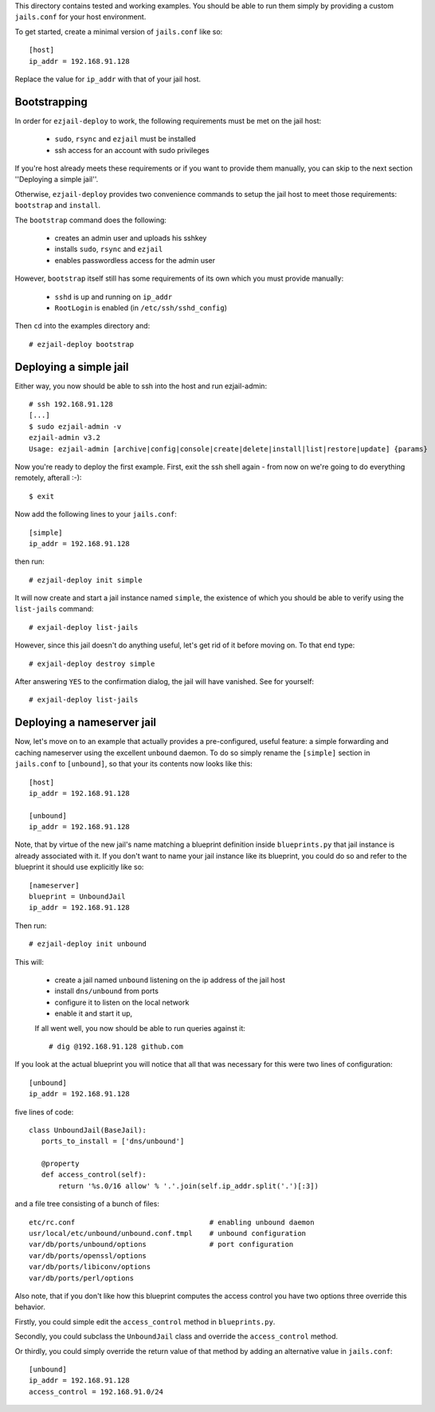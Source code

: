 This directory contains tested and working examples. You should be able to run them simply by providing a custom ``jails.conf`` for your host environment.

To get started, create a minimal version of ``jails.conf`` like so::

    [host]
    ip_addr = 192.168.91.128

Replace the value for ``ip_addr`` with that of your jail host. 

Bootstrapping
=============

In order for ``ezjail-deploy`` to work, the following requirements must be met on the jail host:

 * ``sudo``, ``rsync`` and ``ezjail`` must be installed
 * ssh access for an account with sudo privileges

If you're host already meets these requirements or if you want to provide them manually, you can skip to the next section ''Deploying a simple jail''.

Otherwise, ``ezjail-deploy`` provides two convenience commands to setup the jail host to meet those requirements: ``bootstrap`` and ``install``.

The  ``bootstrap`` command does the following:

 * creates an admin user and uploads his sshkey 
 * installs ``sudo``, ``rsync`` and ``ezjail``
 * enables passwordless access for the admin user

However, ``bootstrap`` itself still has some requirements of its own which you must provide manually:

 * ``sshd`` is up and running on ``ip_addr``
 * ``RootLogin`` is enabled (in ``/etc/ssh/sshd_config``)

Then ``cd`` into the examples directory and::

    # ezjail-deploy bootstrap


Deploying a simple jail
=======================

Either way, you now should be able to ssh into the host and run ezjail-admin::

    # ssh 192.168.91.128
    [...]
    $ sudo ezjail-admin -v
    ezjail-admin v3.2
    Usage: ezjail-admin [archive|config|console|create|delete|install|list|restore|update] {params}

Now you're ready to deploy the first example. First, exit the ssh shell again - from now on we're going to do everything remotely, afterall :-)::

    $ exit

Now add the following lines to your ``jails.conf``::

    [simple]
    ip_addr = 192.168.91.128

then run::

    # ezjail-deploy init simple

It will now create and start a jail instance named ``simple``, the existence of which you should be able to verify using the ``list-jails`` command::

    # exjail-deploy list-jails

However, since this jail doesn't do anything useful, let's get rid of it before moving on. To that end type::

    # exjail-deploy destroy simple

After answering ``YES`` to the confirmation dialog, the jail will have vanished. See for yourself::

    # exjail-deploy list-jails


Deploying a nameserver jail
===========================

Now, let's move on to an example that actually provides a pre-configured, useful feature: a simple forwarding and caching nameserver using the excellent ``unbound`` daemon. To do so simply rename the ``[simple]`` section in ``jails.conf`` to ``[unbound]``, so that your its contents now looks like this::

    [host]
    ip_addr = 192.168.91.128

    [unbound]
    ip_addr = 192.168.91.128

Note, that by virtue of the new jail's name matching a blueprint definition inside ``blueprints.py`` that jail instance is already associated with it. If you don't want to name your jail instance like its blueprint, you could do so and refer to the blueprint it should use explicitly like so::

    [nameserver]
    blueprint = UnboundJail
    ip_addr = 192.168.91.128

Then run::

    # ezjail-deploy init unbound

This will:

 * create a jail named ``unbound`` listening on the ip address of the jail host
 * install ``dns/unbound`` from ports
 * configure it to listen on the local network
 * enable it and start it up,

 If all went well, you now should be able to run queries against it::

    # dig @192.168.91.128 github.com

If you look at the actual blueprint you will notice that all that was necessary for this were two lines of configuration::

    [unbound]
    ip_addr = 192.168.91.128

five lines of code::

     class UnboundJail(BaseJail):
        ports_to_install = ['dns/unbound']

        @property
        def access_control(self):
            return '%s.0/16 allow' % '.'.join(self.ip_addr.split('.')[:3])

and a file tree consisting of a bunch of files::

    etc/rc.conf                                # enabling unbound daemon
    usr/local/etc/unbound/unbound.conf.tmpl    # unbound configuration
    var/db/ports/unbound/options               # port configuration
    var/db/ports/openssl/options
    var/db/ports/libiconv/options
    var/db/ports/perl/options

Also note, that if you don't like how this blueprint computes the access control you have two options three override this behavior.

Firstly, you could simple edit the ``access_control`` method in ``blueprints.py``.

Secondly, you could subclass the ``UnboundJail`` class and override the ``access_control`` method.

Or thirdly, you could simply override the return value of that method by adding an alternative value in ``jails.conf``::

    [unbound]
    ip_addr = 192.168.91.128
    access_control = 192.168.91.0/24

